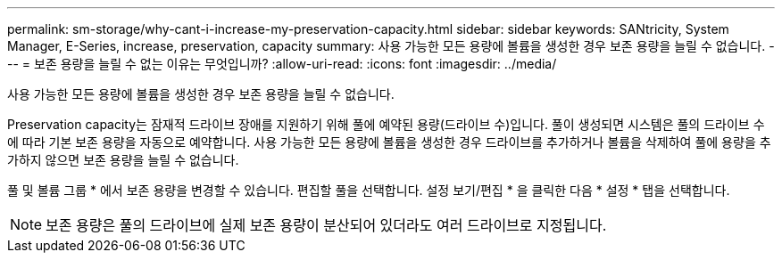 ---
permalink: sm-storage/why-cant-i-increase-my-preservation-capacity.html 
sidebar: sidebar 
keywords: SANtricity, System Manager, E-Series, increase, preservation, capacity 
summary: 사용 가능한 모든 용량에 볼륨을 생성한 경우 보존 용량을 늘릴 수 없습니다. 
---
= 보존 용량을 늘릴 수 없는 이유는 무엇입니까?
:allow-uri-read: 
:icons: font
:imagesdir: ../media/


[role="lead"]
사용 가능한 모든 용량에 볼륨을 생성한 경우 보존 용량을 늘릴 수 없습니다.

Preservation capacity는 잠재적 드라이브 장애를 지원하기 위해 풀에 예약된 용량(드라이브 수)입니다. 풀이 생성되면 시스템은 풀의 드라이브 수에 따라 기본 보존 용량을 자동으로 예약합니다. 사용 가능한 모든 용량에 볼륨을 생성한 경우 드라이브를 추가하거나 볼륨을 삭제하여 풀에 용량을 추가하지 않으면 보존 용량을 늘릴 수 없습니다.

풀 및 볼륨 그룹 * 에서 보존 용량을 변경할 수 있습니다. 편집할 풀을 선택합니다. 설정 보기/편집 * 을 클릭한 다음 * 설정 * 탭을 선택합니다.

[NOTE]
====
보존 용량은 풀의 드라이브에 실제 보존 용량이 분산되어 있더라도 여러 드라이브로 지정됩니다.

====